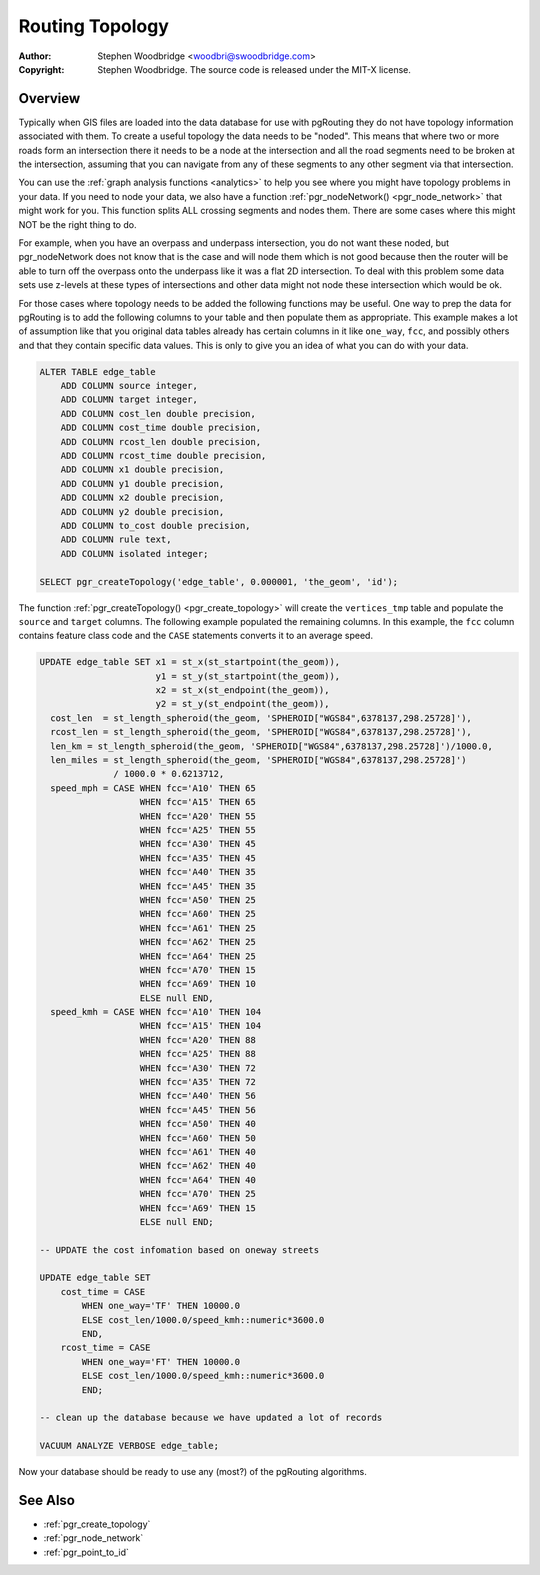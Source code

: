 .. 
   ****************************************************************************
    pgRouting Manual
    Copyright(c) pgRouting Contributors

    This documentation is licensed under a Creative Commons Attribution-Share  
    Alike 3.0 License: http://creativecommons.org/licenses/by-sa/3.0/
   ****************************************************************************

.. _topology:

Routing Topology
===============================================================================

:Author: Stephen Woodbridge <woodbri@swoodbridge.com>
:Copyright: Stephen Woodbridge. The source code is released under the MIT-X license.


Overview
-------------------------------------------------------------------------------

Typically when GIS files are loaded into the data database for use with pgRouting they do not have topology information associated with them. To create a useful topology the data needs to be "noded". This means that where two or more roads form an intersection there it needs to be a node at the intersection and all the road segments need to be broken at the intersection, assuming that you can navigate from any of these segments to any other segment via that intersection.

You can use the :ref:`graph analysis functions <analytics>` to help you see where you might have topology problems in your data. If you need to node your data, we also have a function :ref:`pgr_nodeNetwork() <pgr_node_network>` that might work for you. This function splits ALL crossing segments and nodes them. There are some cases where this might NOT be the right thing to do.

For example, when you have an overpass and underpass intersection, you do not want these noded, but pgr_nodeNetwork does not know that is the case and will node them which is not good because then the router will be able to turn off the overpass onto the underpass like it was a flat 2D intersection. To deal with this problem some data sets use z-levels at these types of intersections and other data might not node these intersection which would be ok.

For those cases where topology needs to be added the following functions may be useful. One way to prep the data for pgRouting is to add the following columns to your table and then populate them as appropriate. This example makes a lot of assumption like that you original data tables already has certain columns in it like ``one_way``, ``fcc``, and possibly others and that they contain specific data values. This is only to give you an idea of what you can do with your data.

.. code-block:: sql

    ALTER TABLE edge_table
        ADD COLUMN source integer,
        ADD COLUMN target integer,
        ADD COLUMN cost_len double precision,
        ADD COLUMN cost_time double precision,
        ADD COLUMN rcost_len double precision,
        ADD COLUMN rcost_time double precision,
        ADD COLUMN x1 double precision,
        ADD COLUMN y1 double precision,
        ADD COLUMN x2 double precision,
        ADD COLUMN y2 double precision,
        ADD COLUMN to_cost double precision,
        ADD COLUMN rule text,
        ADD COLUMN isolated integer;

    SELECT pgr_createTopology('edge_table', 0.000001, 'the_geom', 'id');

The function :ref:`pgr_createTopology() <pgr_create_topology>` will create the ``vertices_tmp`` table and populate the ``source`` and ``target`` columns. The following example populated the remaining columns. In this example, the ``fcc`` column contains feature class code and the ``CASE`` statements converts it to an average speed.

.. code-block:: sql

    UPDATE edge_table SET x1 = st_x(st_startpoint(the_geom)),
                          y1 = st_y(st_startpoint(the_geom)),
                          x2 = st_x(st_endpoint(the_geom)),
                          y2 = st_y(st_endpoint(the_geom)),
      cost_len  = st_length_spheroid(the_geom, 'SPHEROID["WGS84",6378137,298.25728]'),
      rcost_len = st_length_spheroid(the_geom, 'SPHEROID["WGS84",6378137,298.25728]'),
      len_km = st_length_spheroid(the_geom, 'SPHEROID["WGS84",6378137,298.25728]')/1000.0,
      len_miles = st_length_spheroid(the_geom, 'SPHEROID["WGS84",6378137,298.25728]')
                  / 1000.0 * 0.6213712,
      speed_mph = CASE WHEN fcc='A10' THEN 65
                       WHEN fcc='A15' THEN 65
                       WHEN fcc='A20' THEN 55
                       WHEN fcc='A25' THEN 55
                       WHEN fcc='A30' THEN 45
                       WHEN fcc='A35' THEN 45
                       WHEN fcc='A40' THEN 35
                       WHEN fcc='A45' THEN 35
                       WHEN fcc='A50' THEN 25
                       WHEN fcc='A60' THEN 25
                       WHEN fcc='A61' THEN 25
                       WHEN fcc='A62' THEN 25
                       WHEN fcc='A64' THEN 25
                       WHEN fcc='A70' THEN 15
                       WHEN fcc='A69' THEN 10
                       ELSE null END,
      speed_kmh = CASE WHEN fcc='A10' THEN 104
                       WHEN fcc='A15' THEN 104
                       WHEN fcc='A20' THEN 88
                       WHEN fcc='A25' THEN 88
                       WHEN fcc='A30' THEN 72
                       WHEN fcc='A35' THEN 72
                       WHEN fcc='A40' THEN 56
                       WHEN fcc='A45' THEN 56
                       WHEN fcc='A50' THEN 40
                       WHEN fcc='A60' THEN 50
                       WHEN fcc='A61' THEN 40
                       WHEN fcc='A62' THEN 40
                       WHEN fcc='A64' THEN 40
                       WHEN fcc='A70' THEN 25
                       WHEN fcc='A69' THEN 15
                       ELSE null END;

    -- UPDATE the cost infomation based on oneway streets

    UPDATE edge_table SET
        cost_time = CASE
            WHEN one_way='TF' THEN 10000.0
            ELSE cost_len/1000.0/speed_kmh::numeric*3600.0
            END,
        rcost_time = CASE
            WHEN one_way='FT' THEN 10000.0
            ELSE cost_len/1000.0/speed_kmh::numeric*3600.0
            END;

    -- clean up the database because we have updated a lot of records

    VACUUM ANALYZE VERBOSE edge_table;


Now your database should be ready to use any (most?) of the pgRouting algorithms.


See Also
-------------------------------------------------------------------------------

* :ref:`pgr_create_topology`
* :ref:`pgr_node_network`
* :ref:`pgr_point_to_id`

